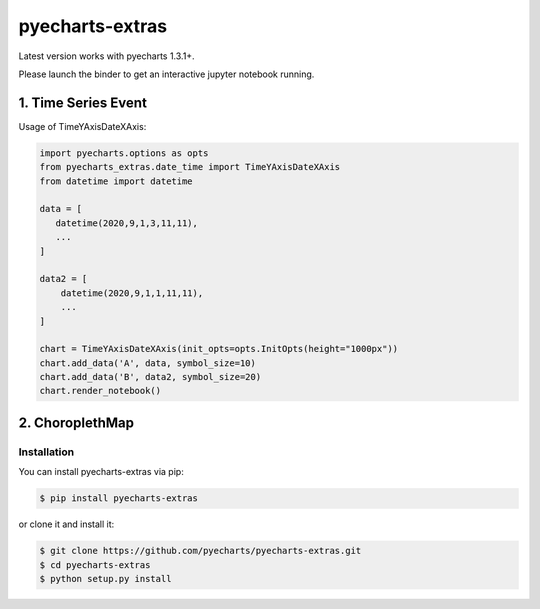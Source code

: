 ================================================================================
pyecharts-extras
================================================================================

.. image:: https://api.travis-ci.org/pyecharts/pyecharts-extras.svg
   :target: http://travis-ci.org/pyecharts/pyecharts-extras

.. image:: https://codecov.io/github/pyecharts/pyecharts-extras/coverage.png
   :target: https://codecov.io/github/pyecharts/pyecharts-extras
.. image:: https://badge.fury.io/py/pyecharts-extras.svg
   :target: https://pypi.org/project/pyecharts-extras

.. image:: https://pepy.tech/badge/pyecharts-extras/month
   :target: https://pepy.tech/project/pyecharts-extras/month

.. image:: https://img.shields.io/github/stars/pyecharts/pyecharts-extras.svg?style=social&maxAge=3600&label=Star
    :target: https://github.com/pyecharts/pyecharts-extras/stargazers

.. image:: https://mybinder.org/badge_logo.svg
 :target: https://mybinder.org/v2/gh/pyecharts/pyecharts-extras/master?filepath=examples



Latest version works with pyecharts 1.3.1+.

Please launch the binder to get an interactive jupyter notebook running.

1. Time Series Event
-----------------------

Usage of TimeYAxisDateXAxis:

.. code-block:: python

   import pyecharts.options as opts
   from pyecharts_extras.date_time import TimeYAxisDateXAxis
   from datetime import datetime
   
   data = [
      datetime(2020,9,1,3,11,11),
      ...
   ]
   
   data2 = [
       datetime(2020,9,1,1,11,11),
       ...
   ]
   
   chart = TimeYAxisDateXAxis(init_opts=opts.InitOpts(height="1000px"))
   chart.add_data('A', data, symbol_size=10)
   chart.add_data('B', data2, symbol_size=20)
   chart.render_notebook()


.. images:: https://user-images.githubusercontent.com/4280312/92336798-73684880-f09c-11ea-9dee-af30a64c65f4.png


2. ChoroplethMap
----------------

.. image:: https://user-images.githubusercontent.com/4280312/61274388-a0281500-a7a3-11e9-9501-27e8a1659bd0.png



Installation
================================================================================


You can install pyecharts-extras via pip:

.. code-block:: bash

    $ pip install pyecharts-extras


or clone it and install it:

.. code-block:: bash

    $ git clone https://github.com/pyecharts/pyecharts-extras.git
    $ cd pyecharts-extras
    $ python setup.py install
